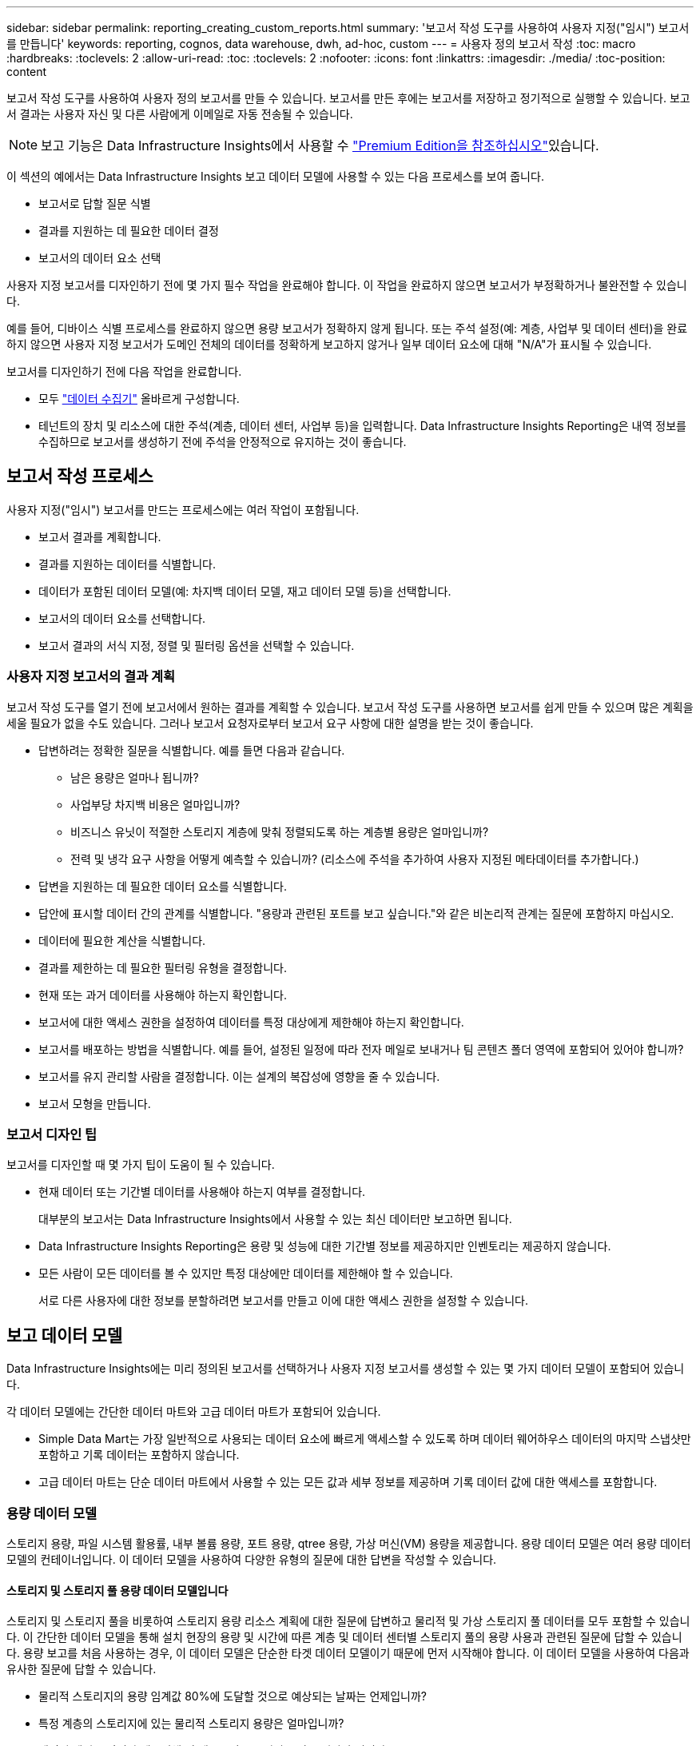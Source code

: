 ---
sidebar: sidebar 
permalink: reporting_creating_custom_reports.html 
summary: '보고서 작성 도구를 사용하여 사용자 지정("임시") 보고서를 만듭니다' 
keywords: reporting, cognos, data warehouse, dwh, ad-hoc, custom 
---
= 사용자 정의 보고서 작성
:toc: macro
:hardbreaks:
:toclevels: 2
:allow-uri-read: 
:toc: 
:toclevels: 2
:nofooter: 
:icons: font
:linkattrs: 
:imagesdir: ./media/
:toc-position: content


[role="lead"]
보고서 작성 도구를 사용하여 사용자 정의 보고서를 만들 수 있습니다. 보고서를 만든 후에는 보고서를 저장하고 정기적으로 실행할 수 있습니다. 보고서 결과는 사용자 자신 및 다른 사람에게 이메일로 자동 전송될 수 있습니다.


NOTE: 보고 기능은 Data Infrastructure Insights에서 사용할 수 link:concept_subscribing_to_cloud_insights.html["Premium Edition을 참조하십시오"]있습니다.

이 섹션의 예에서는 Data Infrastructure Insights 보고 데이터 모델에 사용할 수 있는 다음 프로세스를 보여 줍니다.

* 보고서로 답할 질문 식별
* 결과를 지원하는 데 필요한 데이터 결정
* 보고서의 데이터 요소 선택


사용자 지정 보고서를 디자인하기 전에 몇 가지 필수 작업을 완료해야 합니다. 이 작업을 완료하지 않으면 보고서가 부정확하거나 불완전할 수 있습니다.

예를 들어, 디바이스 식별 프로세스를 완료하지 않으면 용량 보고서가 정확하지 않게 됩니다. 또는 주석 설정(예: 계층, 사업부 및 데이터 센터)을 완료하지 않으면 사용자 지정 보고서가 도메인 전체의 데이터를 정확하게 보고하지 않거나 일부 데이터 요소에 대해 "N/A"가 표시될 수 있습니다.

보고서를 디자인하기 전에 다음 작업을 완료합니다.

* 모두 link:task_configure_data_collectors.html["데이터 수집기"] 올바르게 구성합니다.
* 테넌트의 장치 및 리소스에 대한 주석(계층, 데이터 센터, 사업부 등)을 입력합니다. Data Infrastructure Insights Reporting은 내역 정보를 수집하므로 보고서를 생성하기 전에 주석을 안정적으로 유지하는 것이 좋습니다.




== 보고서 작성 프로세스

사용자 지정("임시") 보고서를 만드는 프로세스에는 여러 작업이 포함됩니다.

* 보고서 결과를 계획합니다.
* 결과를 지원하는 데이터를 식별합니다.
* 데이터가 포함된 데이터 모델(예: 차지백 데이터 모델, 재고 데이터 모델 등)을 선택합니다.
* 보고서의 데이터 요소를 선택합니다.
* 보고서 결과의 서식 지정, 정렬 및 필터링 옵션을 선택할 수 있습니다.




=== 사용자 지정 보고서의 결과 계획

보고서 작성 도구를 열기 전에 보고서에서 원하는 결과를 계획할 수 있습니다. 보고서 작성 도구를 사용하면 보고서를 쉽게 만들 수 있으며 많은 계획을 세울 필요가 없을 수도 있습니다. 그러나 보고서 요청자로부터 보고서 요구 사항에 대한 설명을 받는 것이 좋습니다.

* 답변하려는 정확한 질문을 식별합니다. 예를 들면 다음과 같습니다.
+
** 남은 용량은 얼마나 됩니까?
** 사업부당 차지백 비용은 얼마입니까?
** 비즈니스 유닛이 적절한 스토리지 계층에 맞춰 정렬되도록 하는 계층별 용량은 얼마입니까?
** 전력 및 냉각 요구 사항을 어떻게 예측할 수 있습니까? (리소스에 주석을 추가하여 사용자 지정된 메타데이터를 추가합니다.)


* 답변을 지원하는 데 필요한 데이터 요소를 식별합니다.
* 답안에 표시할 데이터 간의 관계를 식별합니다. "용량과 관련된 포트를 보고 싶습니다."와 같은 비논리적 관계는 질문에 포함하지 마십시오.
* 데이터에 필요한 계산을 식별합니다.
* 결과를 제한하는 데 필요한 필터링 유형을 결정합니다.
* 현재 또는 과거 데이터를 사용해야 하는지 확인합니다.
* 보고서에 대한 액세스 권한을 설정하여 데이터를 특정 대상에게 제한해야 하는지 확인합니다.
* 보고서를 배포하는 방법을 식별합니다. 예를 들어, 설정된 일정에 따라 전자 메일로 보내거나 팀 콘텐츠 폴더 영역에 포함되어 있어야 합니까?
* 보고서를 유지 관리할 사람을 결정합니다. 이는 설계의 복잡성에 영향을 줄 수 있습니다.
* 보고서 모형을 만듭니다.




=== 보고서 디자인 팁

보고서를 디자인할 때 몇 가지 팁이 도움이 될 수 있습니다.

* 현재 데이터 또는 기간별 데이터를 사용해야 하는지 여부를 결정합니다.
+
대부분의 보고서는 Data Infrastructure Insights에서 사용할 수 있는 최신 데이터만 보고하면 됩니다.

* Data Infrastructure Insights Reporting은 용량 및 성능에 대한 기간별 정보를 제공하지만 인벤토리는 제공하지 않습니다.
* 모든 사람이 모든 데이터를 볼 수 있지만 특정 대상에만 데이터를 제한해야 할 수 있습니다.
+
서로 다른 사용자에 대한 정보를 분할하려면 보고서를 만들고 이에 대한 액세스 권한을 설정할 수 있습니다.





== 보고 데이터 모델

Data Infrastructure Insights에는 미리 정의된 보고서를 선택하거나 사용자 지정 보고서를 생성할 수 있는 몇 가지 데이터 모델이 포함되어 있습니다.

각 데이터 모델에는 간단한 데이터 마트와 고급 데이터 마트가 포함되어 있습니다.

* Simple Data Mart는 가장 일반적으로 사용되는 데이터 요소에 빠르게 액세스할 수 있도록 하며 데이터 웨어하우스 데이터의 마지막 스냅샷만 포함하고 기록 데이터는 포함하지 않습니다.
* 고급 데이터 마트는 단순 데이터 마트에서 사용할 수 있는 모든 값과 세부 정보를 제공하며 기록 데이터 값에 대한 액세스를 포함합니다.




=== 용량 데이터 모델

스토리지 용량, 파일 시스템 활용률, 내부 볼륨 용량, 포트 용량, qtree 용량, 가상 머신(VM) 용량을 제공합니다. 용량 데이터 모델은 여러 용량 데이터 모델의 컨테이너입니다. 이 데이터 모델을 사용하여 다양한 유형의 질문에 대한 답변을 작성할 수 있습니다.



==== 스토리지 및 스토리지 풀 용량 데이터 모델입니다

스토리지 및 스토리지 풀을 비롯하여 스토리지 용량 리소스 계획에 대한 질문에 답변하고 물리적 및 가상 스토리지 풀 데이터를 모두 포함할 수 있습니다. 이 간단한 데이터 모델을 통해 설치 현장의 용량 및 시간에 따른 계층 및 데이터 센터별 스토리지 풀의 용량 사용과 관련된 질문에 답할 수 있습니다. 용량 보고를 처음 사용하는 경우, 이 데이터 모델은 단순한 타겟 데이터 모델이기 때문에 먼저 시작해야 합니다. 이 데이터 모델을 사용하여 다음과 유사한 질문에 답할 수 있습니다.

* 물리적 스토리지의 용량 임계값 80%에 도달할 것으로 예상되는 날짜는 언제입니까?
* 특정 계층의 스토리지에 있는 물리적 스토리지 용량은 얼마입니까?
* 데이터 센터뿐 아니라 제조업체 및 제품군별 스토리지 용량은 얼마나 됩니까?
* 모든 계층의 스토리지 사용률 추세는 무엇입니까?
* 사용률이 가장 높은 상위 10개 스토리지 시스템은 무엇입니까?
* 스토리지 풀의 스토리지 활용률 동향은 무엇입니까?
* 이미 할당된 용량은 어느 정도입니까?
* 할당에 사용할 수 있는 용량은 무엇입니까?




==== 파일 시스템 활용률 데이터 모델

이 데이터 모델을 사용하면 파일 시스템 레벨에서 호스트의 용량 활용도를 파악할 수 있습니다. 관리자는 파일 시스템당 할당 및 사용 용량을 확인하고, 파일 시스템 유형을 결정하고, 파일 시스템 유형별로 추세 통계를 식별할 수 있습니다. 이 데이터 모델을 사용하여 다음 질문에 답할 수 있습니다.

* 파일 시스템의 크기는 얼마입니까?
* 데이터는 어디에 보관되며 로컬 또는 SAN과 같은 액세스 방법은 무엇입니까?
* 파일 시스템 용량에 대한 기간별 동향은 무엇입니까? 그런 다음, 이를 토대로 향후 요구 사항에 대해 무엇을 예상할 수 있습니까?




==== 내부 볼륨 용량 데이터 모델

시간이 지남에 따라 내부 볼륨 사용 용량, 할당된 용량 및 용량 사용량에 대한 질문에 답할 수 있습니다.

* 활용률이 사전 정의된 임계값보다 높은 내부 볼륨은 무엇입니까?
* 추세에 따라 용량이 부족해질 위험이 있는 내부 볼륨은 무엇입니까? 8 내부 볼륨에서 할당된 용량과 사용된 용량은 어떻게 됩니까?




==== Port Capacity 데이터 모델입니다

스위치 포트 연결, 포트 상태 및 포트 속도에 대한 질문에 시간 경과에 따른 답변을 얻을 수 있습니다. 새 스위치 구입을 계획하는 데 도움이 되는 다음과 같은 질문에 답할 수 있습니다. 데이터 센터, 스위치 공급업체 및 포트 속도에 따라 리소스(포트) 가용성을 예측하는 포트 소비 예측을 생성하려면 어떻게 해야 합니까?

* 용량이 부족해 데이터 속도, 데이터 센터, 공급업체, 호스트 및 스토리지 포트 수를 제공하는 포트는 무엇입니까?
* 시간에 따른 스위치 포트 용량 동향은 무엇입니까?
* 포트 속도는 어떻게 됩니까?
* 어떤 유형의 포트 용량이 필요하며 특정 포트 유형 또는 공급업체에서 부족하게 될 조직은 무엇입니까?
* 해당 용량을 구매하여 사용할 수 있는 최적의 시간은 언제입니까?




==== Qtree 용량 데이터 모델

시간이 지남에 따라 사용된 용량과 할당된 용량 등의 데이터를 사용하여 qtree 사용률을 추세를 파악할 수 있습니다. 사업체, 애플리케이션, 계층, 서비스 수준 등 다양한 차원에서 정보를 볼 수 있습니다. 이 데이터 모델을 사용하여 다음 질문에 답할 수 있습니다.

* Qtree에서 사용되는 용량과 애플리케이션 또는 비즈니스 엔터티별 설정된 제한 용량은 얼마나 됩니까?
* 용량 계획을 위해 사용되는 용량과 가용 용량의 동향은 무엇입니까?
* 어떤 비즈니스 엔터티가 용량을 가장 많이 사용하고 있습니까?
* 어떤 애플리케이션이 가장 많은 용량을 소비하고 있습니까?




==== VM 용량 데이터 모델

가상 환경 및 용량 사용을 보고할 수 있습니다. 이 데이터 모델을 사용하면 VM 및 데이터 저장소에 대한 시간 경과에 따른 용량 사용량 변화를 보고할 수 있습니다. 또한 데이터 모델은 씬 프로비저닝 및 가상 머신 차지백 데이터를 제공합니다.

* VM 및 데이터 저장소에 프로비저닝된 용량을 기준으로 용량 비용 청구를 어떻게 결정할 수 있습니까?
* VM에서 사용되지 않는 용량과 사용되지 않는 부분, 분리된 용량 또는 기타 공간 중 어느 것이 있습니까?
* 소비 동향을 기반으로 무엇을 구입해야 합니까?
* 스토리지 씬 프로비저닝 및 중복제거 기술을 사용하여 얻을 수 있는 스토리지 효율성 절감액은 무엇입니까?


VM 용량 데이터 모델의 용량은 VMDK(가상 디스크)에서 가져옵니다. 즉, VM 용량 데이터 모델을 사용하는 VM의 프로비저닝된 크기가 해당 가상 디스크의 크기입니다. 이는 Data Infrastructure Insights의 가상 머신 보기에서 VM 자체에 대해 프로비저닝된 크기를 보여 주는 프로비저닝된 용량과는 다릅니다.



==== 볼륨 용량 데이터 모델

테넌트에 있는 볼륨의 모든 측면을 분석하고 공급업체, 모델, 계층, 서비스 수준 및 데이터 센터별로 데이터를 구성할 수 있습니다.

분리된 볼륨, 미사용 볼륨 및 보호 볼륨(복제에 사용됨)과 관련된 용량을 볼 수 있습니다. 또한 다양한 볼륨 기술(iSCSI 또는 FC)을 확인하고 스토리지 가상화 문제에 대해 가상 볼륨을 비가상 볼륨과 비교할 수 있습니다.

이 데이터 모델을 사용하여 다음과 유사한 질문에 답할 수 있습니다.

* 활용률이 사전 정의된 임계값보다 높은 볼륨은 무엇입니까?
* 데이터 센터에서 거의 사용되지 않는 볼륨 용량에 대한 추세가 어떻게 됩니까?
* 가상화 또는 씬 프로비저닝된 데이터 센터 용량은 어느 정도입니까?
* 복제용으로 예약해야 하는 데이터 센터 용량은 얼마나 됩니까?




=== 차지백 데이터 모델

스토리지 리소스(볼륨, 내부 볼륨 및 Qtree)에서 사용된 용량 및 할당된 용량에 대한 질문에 답변할 수 있습니다. 이 데이터 모델은 호스트, 애플리케이션 및 업무 엔티티별로 스토리지 용량 차지백 및 책임 정보 정보를 제공하며 현재 데이터와 기간별 데이터를 모두 포함합니다. 보고서 데이터는 서비스 수준 및 스토리지 계층별로 분류할 수 있습니다.

이 데이터 모델을 사용하여 업무 엔티티가 사용하는 용량을 찾아서 비용청구 보고서를 생성할 수 있습니다. 이 데이터 모델을 사용하면 여러 프로토콜(NAS, SAN, FC 및 iSCSI 포함)에 대한 통합 보고를 생성할 수 있습니다.

* 내부 볼륨이 없는 스토리지의 경우 차지백 보고서는 볼륨별 차지백을 표시합니다.
* 내부 볼륨이 있는 스토리지의 경우:
+
** 업무 엔티티가 볼륨에 할당된 경우 비용 청구 보고서는 볼륨별 비용 청구를 표시합니다.
** 비즈니스 엔터티가 볼륨에 할당되지 않고 qtree에 할당된 경우, 차지백 보고서는 qtree에 따른 차지백을 표시합니다.
** 비즈니스 엔터티가 볼륨에 할당되지 않고 Qtree에 할당되지 않은 경우, 비용청구 보고서는 내부 볼륨을 표시합니다.
** 각 내부 볼륨별로 볼륨, qtree 또는 내부 볼륨별로 차지백을 표시할지 여부를 결정하므로 동일한 스토리지 풀에 있는 서로 다른 내부 볼륨에서 차지백을 서로 다른 레벨로 표시할 수 있습니다.




용량 팩트는 기본 시간 간격 후에 삭제됩니다. 자세한 내용은 데이터 웨어하우스 프로세스 를 참조하십시오.

Chargeback 데이터 모델을 사용하는 보고서에는 Storage Capacity 데이터 모델을 사용하는 보고서와 다른 값이 표시될 수 있습니다.

* NetApp 스토리지 시스템이 아닌 스토리지 어레이의 경우 두 데이터 모델의 데이터는 동일합니다.
* NetApp 및 Celerra 스토리지 시스템의 경우 Chargeback 데이터 모델은 단일 계층(볼륨, 내부 볼륨 또는 qtree)을 사용하여 요금을 내지만 Storage Capacity 데이터 모델은 여러 계층(볼륨 및 내부 볼륨)을 사용하여 요금을 기준으로 합니다.




=== 재고 데이터 모델

호스트, 스토리지 시스템, 스위치, 디스크, 테이프, 디스크 및 기타 리소스 등 인벤토리 리소스에 대한 Qtree, 할당량, 가상 머신 및 서버, 일반 디바이스 인벤토리 데이터 모델에는 복제, FC 경로, iSCSI 경로, NFS 경로 및 위반 사항에 대한 정보를 볼 수 있는 여러 하위 마트가 포함되어 있습니다. 재고 데이터 모델에는 내역 데이터가 포함되어 있지 않습니다. 이 데이터로 답변할 수 있는 질문입니다

* 보유하고 있는 자산은 무엇이며 어디에 있습니까?
* 누가 자산을 사용하고 있습니까?
* 어떤 유형의 장치가 있고 이러한 장치의 구성 요소는 무엇입니까?
* OS당 호스트 수와 해당 호스트에 몇 개의 포트가 있습니까?
* 각 데이터 센터에 공급업체당 어떤 스토리지 어레이가 있습니까?
* 각 데이터 센터에 공급업체 당 몇 개의 스위치가 있습니까?
* 라이센스가 부여되지 않은 포트 수는 몇 개입니까?
* 어떤 공급업체 테이프를 사용하고 있으며 각 테이프에는 몇 개의 포트가 있습니까?보고서 작업을 시작하기 전에 모든 일반 디바이스를 식별합니까?
* 호스트와 스토리지 볼륨 또는 테이프 사이의 경로는 무엇입니까?
* 일반 디바이스와 스토리지 볼륨 또는 테이프 간의 경로는 무엇입니까?
* 데이터 센터당 각 유형 위반은 몇 개입니까?
* 복제된 각 볼륨에 대해 소스 볼륨과 타겟 볼륨은 무엇입니까?
* Fibre Channel 호스트 HBA와 스위치 간에 펌웨어 비호환성 또는 포트 속도가 일치하지 않습니까?




=== 성능 데이터 모델

볼륨, 애플리케이션 볼륨, 내부 볼륨, 스위치, 애플리케이션 및 성능에 대한 질문에 VM, VMDK, ESX 대 VM, 호스트 및 애플리케이션 노드 이러한 보고서의 대부분은 _hourly_data, _Daily_data 또는 둘 다 해당됩니다. 이 데이터 모델을 사용하면 다음과 같은 여러 유형의 성과 관리 질문에 대한 답변을 제공하는 보고서를 작성할 수 있습니다.

* 특정 기간 동안 사용 또는 액세스하지 않은 볼륨 또는 내부 볼륨은 무엇입니까?
* 애플리케이션에 대한 스토리지의 구성 오류를 찾아낼 수 있습니까(미사용)?
* 애플리케이션의 전반적인 액세스 동작 패턴은 무엇이었습니까?
* 특정 애플리케이션에 대해 계층형 볼륨이 적절하게 할당됩니까?
* 애플리케이션 성능에 영향을 주지 않고 현재 실행 중인 애플리케이션에 더 저렴한 스토리지를 사용할 수 있습니까?
* 현재 구성된 스토리지에 더 많은 액세스를 생성하는 애플리케이션은 무엇입니까?


스위치 성능 표를 사용할 때 다음 정보를 얻을 수 있습니다.

* 연결된 포트를 통한 호스트 트래픽의 균형이 조정됩니까?
* 많은 오류가 발생하는 스위치 또는 포트는 무엇입니까?
* 포트 성능에 따라 가장 많이 사용되는 스위치는 무엇입니까?
* 포트 성능에 따라 활용도가 낮은 스위치는 무엇입니까?
* 포트 성능을 기반으로 하는 호스트 추세 처리량은 얼마입니까?
* 지정된 호스트, 스토리지 시스템, 테이프 또는 스위치 하나에 대한 마지막 X일 동안의 성능 사용률은 어떻습니까?
* 특정 스위치에서 트래픽을 생성하는 장치(예: 활용도가 높은 스위치를 사용하는 장치)는 무엇입니까?
* 우리 환경에서 특정 사업부의 처리량은 어떻습니까?


디스크 성능 테이블을 사용할 때 다음 정보를 얻을 수 있습니다.

* 디스크 성능 데이터를 기반으로 지정된 스토리지 풀의 처리량은 얼마입니까?
* 가장 많이 사용되는 스토리지 풀은 무엇입니까?
* 특정 스토리지의 평균 디스크 사용률은 어떻습니까?
* 디스크 성능 데이터를 기반으로 스토리지 시스템 또는 스토리지 풀을 사용하는 추세가 어떻게 됩니까?
* 특정 스토리지 풀에 대한 디스크 사용 동향은 무엇입니까?


VM 및 VMDK 성능 표를 사용하는 경우 다음 정보를 얻을 수 있습니다.

* 가상 환경이 최적의 성능을 발휘하고 있습니까?
* 가장 높은 워크로드를 보고하는 VMDK는 무엇입니까?
* 다른 데이터 저장소에 매핑된 VMD에서 보고된 성능을 사용하여 재계층화에 대한 결정을 내리는 방법


성능 데이터 모델에는 계층의 적절성, 애플리케이션의 스토리지 구성 오류, 볼륨 및 내부 볼륨의 마지막 액세스 시간을 결정하는 데 도움이 되는 정보가 포함되어 있습니다. 이 데이터 모델은 응답 시간, IOPS, 처리량, 보류 중인 쓰기 수 및 액세스 상태와 같은 데이터를 제공합니다.



=== 스토리지 효율성 데이터 모델

시간의 경과에 따른 스토리지 효율성 점수 및 잠재 가치를 추적할 수 있습니다. 이 데이터 모델은 프로비저닝된 용량뿐만 아니라 사용 또는 사용된 용량(물리적 측정)의 측정치도 저장합니다. 예를 들어, 씬 프로비저닝이 설정된 경우 Data Infrastructure Insights는 장치에서 사용되는 용량을 나타냅니다. 또한 이 모델을 사용하여 중복제거가 활성화되어 있는 경우의 효율성을 확인할 수 있습니다. Storage Efficiency Data Mart:

* 씬 프로비저닝 및 중복제거 기술 구현 시 NetApp의 스토리지 효율성이 어떻게 절감됩니까?
* 데이터 센터 전체에서 스토리지 비용이 얼마나 절감됩니까?
* 과거 용량 추세를 기준으로 추가 스토리지를 언제 구입해야 합니까?
* 씬 프로비저닝 및 중복 제거와 같은 기술을 사용할 경우 얻게 되는 용량 이득은 무엇입니까?
* 스토리지 용량과 관련하여 현재 제가 위험에 노출되어 있습니까?




=== 데이터 모델 팩트 및 차원 테이블

각 데이터 모델에는 팩트 테이블과 차원 테이블이 모두 포함됩니다.

* 팩트 테이블: 수량, 원시 용량 및 가용 용량과 같이 측정된 데이터를 포함합니다. 테이블에 대한 외래 키를 포함합니다.
* 차원 테이블: 데이터 센터 및 사업부 등의 팩트에 대한 설명 정보를 포함합니다. 차원은 데이터를 범주화하는 계층 구조로 구성되는 구조입니다. 차원 특성은 차원 값을 설명하는 데 도움이 됩니다.


보고서에서 열로 표시되는 여러 차원 속성 또는 여러 차원 속성을 사용하면 데이터 모델에 설명된 각 차원의 데이터에 액세스하는 보고서를 작성할 수 있습니다.



=== 데이터 모델 요소에 사용된 색상

데이터 모델 요소의 색상은 서로 다른 표시를 가집니다.

* 노란색 자산: 측정값을 나타냅니다.
* 노란색이 아닌 자산: 속성을 나타냅니다. 이러한 값은 집계되지 않습니다.




=== 하나의 보고서에서 여러 데이터 모델 사용

일반적으로 보고서당 하나의 데이터 모델을 사용합니다. 그러나 여러 데이터 모델의 데이터를 결합하는 보고서를 작성할 수 있습니다.

여러 데이터 모델의 데이터를 결합하는 보고서를 작성하려면 기반으로 사용할 데이터 모델 중 하나를 선택한 다음 SQL 쿼리를 작성하여 추가 데이터 마트에서 데이터에 액세스합니다. SQL 조인 기능을 사용하여 다른 쿼리의 데이터를 보고서 쓰기에 사용할 수 있는 단일 쿼리로 결합할 수 있습니다.

예를 들어, 각 스토리지 배열의 현재 용량을 원하는 경우 배열에 사용자 지정 주석을 캡처하려는 경우를 가정해 봅니다. 스토리지 용량 데이터 모델을 사용하여 보고서를 생성할 수 있습니다. 현재 용량 및 차원 테이블의 요소를 사용하고 별도의 SQL 쿼리를 추가하여 인벤토리 데이터 모델의 주석 정보에 액세스할 수 있습니다. 마지막으로 저장소 이름 및 연결 조건을 사용하여 재고 저장소 데이터를 저장소 차원 테이블에 연결하여 데이터를 결합할 수 있습니다.
